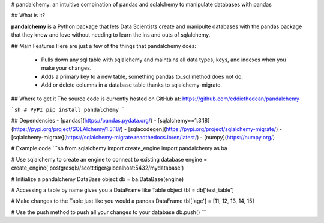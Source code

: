 
# pandalchemy: an intuitive combination of pandas and sqlalchemy to manipulate databases with pandas

## What is it?

**pandalchemy** is a Python package that lets Data Scientists create and manipulte databases with the pandas package 
that they know and love without needing to learn the ins and outs of sqlalchemy.

## Main Features
Here are just a few of the things that pandalchemy does:

  - Pulls down any sql table with sqlalchemy and maintains all data types, keys, and indexes
    when you make your changes.
  - Adds a primary key to a new table, something pandas to_sql method does not do.
  - Add or delete columns in a database table thanks to sqlalchemy-migrate.

## Where to get it
The source code is currently hosted on GitHub at:
https://github.com/eddiethedean/pandalchemy

```sh
# PyPI
pip install pandalchemy
```

## Dependencies
- [pandas](https://pandas.pydata.org/)
- [sqlalchemy==1.3.18](https://pypi.org/project/SQLAlchemy/1.3.18/)
- [sqlacodegen](https://pypi.org/project/sqlalchemy-migrate/)
- [sqlalchemy-migrate](https://sqlalchemy-migrate.readthedocs.io/en/latest/)
- [numpy](https://numpy.org/)
        
# Example code
```sh
from sqlalchemy import create_engine 
import pandalchemy as ba 
        
# Use sqlalchemy to create an engine to connect to existing database 
engine = create_engine('postgresql://scott:tiger@localhost:5432/mydatabase') 
        
# Initialize a pandalchemy DataBase object 
db = ba.DataBase(engine) 
        
# Accessing a table by name gives you a DataFrame like Table object 
tbl = db['test_table'] 
        
# Make changes to the Table just like you would a pandas DataFrame 
tbl['age'] = [11, 12, 13, 14, 15] 
        
# Use the push method to push all your changes to your database 
db.push() 
```




